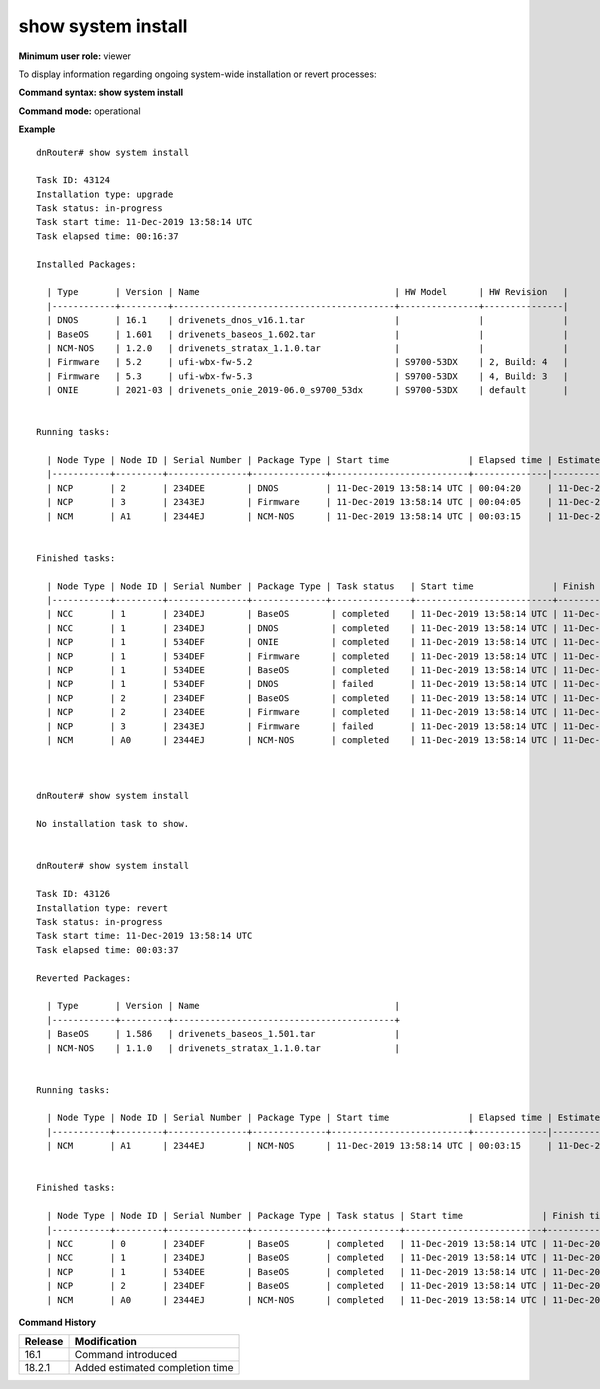 show system install
--------------------

**Minimum user role:** viewer

To display information regarding ongoing system-wide installation or revert processes:

**Command syntax: show system install**

**Command mode:** operational

**Example**
::

	dnRouter# show system install

	Task ID: 43124
	Installation type: upgrade
	Task status: in-progress
	Task start time: 11-Dec-2019 13:58:14 UTC
	Task elapsed time: 00:16:37

	Installed Packages:

	  | Type       | Version | Name                                     | HW Model      | HW Revision   |
	  |------------+---------+------------------------------------------+---------------+---------------|
	  | DNOS       | 16.1    | drivenets_dnos_v16.1.tar                 |               |               |
	  | BaseOS     | 1.601   | drivenets_baseos_1.602.tar               |               |               |
	  | NCM-NOS    | 1.2.0   | drivenets_stratax_1.1.0.tar              |               |               |
	  | Firmware   | 5.2     | ufi-wbx-fw-5.2                           | S9700-53DX    | 2, Build: 4   |
	  | Firmware   | 5.3     | ufi-wbx-fw-5.3                           | S9700-53DX    | 4, Build: 3   |
	  | ONIE       | 2021-03 | drivenets_onie_2019-06.0_s9700_53dx      | S9700-53DX    | default       |


	Running tasks:

	  | Node Type | Node ID | Serial Number | Package Type | Start time               | Elapsed time | Estimated Completion Time | Source Version               | Target Version              |
	  |-----------+---------+---------------+--------------+--------------------------+--------------|---------------------------|------------------------------|-----------------------------|
	  | NCP       | 2       | 234DEE        | DNOS         | 11-Dec-2019 13:58:14 UTC | 00:04:20     | 11-Dec-2019 14:03:14      |	drivenets_dnos_v16.1.tar    | drivenets_dnos_v16.2.tar    |
	  | NCP       | 3       | 2343EJ        | Firmware     | 11-Dec-2019 13:58:14 UTC | 00:04:05     | 11-Dec-2019 14:03:14      |	ufi-wbx-fw-5.2              | ufi-wbx-fw-5.3              |
	  | NCM       | A1      | 2344EJ        | NCM-NOS      | 11-Dec-2019 13:58:14 UTC | 00:03:15     | 11-Dec-2019 14:03:14      |	drivenets_stratax_1.1.0.tar | drivenets_stratax_1.1.1.tar |


	Finished tasks:

	  | Node Type | Node ID | Serial Number | Package Type | Task status   | Start time               | Finish time              | Elapsed time | Source Version                       |  Target Version                     |
	  |-----------+---------+---------------+--------------+---------------+--------------------------+--------------------------+--------------|--------------------------------------|-------------------------------------|
	  | NCC       | 1       | 234DEJ        | BaseOS        | completed    | 11-Dec-2019 13:58:14 UTC | 11-Dec-2019 14:02:14 UTC | 00:04:00     | drivenets_baseos_1.602.tar           | drivenets_baseos_1.602.tar          |
	  | NCC       | 1       | 234DEJ        | DNOS          | completed    | 11-Dec-2019 13:58:14 UTC | 11-Dec-2019 14:13:14 UTC | 00:15:00     | drivenets_dnos_v16.1.tar             | drivenets_dnos_v16.2.tar            |
	  | NCP       | 1       | 534DEF        | ONIE          | completed    | 11-Dec-2019 13:58:14 UTC | 11-Dec-2019 14:01:29 UTC | 00:03:15     | drivenets_onie_2019-06.0_s9700_53dx  | drivenets_onie_2019-06.0_s9700_53dx |
	  | NCP       | 1       | 534DEF        | Firmware      | completed    | 11-Dec-2019 13:58:14 UTC | 11-Dec-2019 14:02:16 UTC | 00:04:02     | ufi-wbx-fw-5.2                       | ufi-wbx-fw-5.3                      |
	  | NCP       | 1       | 534DEE        | BaseOS        | completed    | 11-Dec-2019 13:58:14 UTC | 11-Dec-2019 13:59:59 UTC | 00:01:45     | drivenets_baseos_1.601.tar           | drivenets_baseos_1.602.tar          |
	  | NCP       | 1       | 534DEF        | DNOS          | failed       | 11-Dec-2019 13:58:14 UTC | 11-Dec-2019 14:13:14 UTC | 00:15:00     | drivenets_dnos_v16.1.tar             | drivenets_dnos_v16.2.tar            |
	  | NCP       | 2       | 234DEF        | BaseOS        | completed    | 11-Dec-2019 13:58:14 UTC | 11-Dec-2019 13:59:44 UTC | 00:01:30     | drivenets_baseos_1.601.tar           | drivenets_baseos_1.602.tar          |
	  | NCP       | 2       | 234DEE        | Firmware      | completed    | 11-Dec-2019 13:58:14 UTC | 11-Dec-2019 14:01:36 UTC | 00:03:22     | ufi-wbx-fw-5.2                       | ufi-wbx-fw-5.3                      |
	  | NCP       | 3       | 2343EJ        | Firmware      | failed       | 11-Dec-2019 13:58:14 UTC | 11-Dec-2019 13:58:14 UTC | 00:00:00     | ufi-wbx-fw-5.2                       | ufi-wbx-fw-5.3                      |
	  | NCM       | A0      | 2344EJ        | NCM-NOS       | completed    | 11-Dec-2019 13:58:14 UTC | 11-Dec-2019 14:00:41 UTC | 00:02:17     | drivenets_stratax_1.1.0.tar          | drivenets_stratax_1.1.1.tar         |



	dnRouter# show system install

	No installation task to show.


	dnRouter# show system install

	Task ID: 43126
	Installation type: revert
	Task status: in-progress
	Task start time: 11-Dec-2019 13:58:14 UTC
	Task elapsed time: 00:03:37

	Reverted Packages:

	  | Type       | Version | Name                                     |
	  |------------+---------+------------------------------------------+
	  | BaseOS     | 1.586   | drivenets_baseos_1.501.tar               |
	  | NCM-NOS    | 1.1.0   | drivenets_stratax_1.1.0.tar              |


	Running tasks:

	  | Node Type | Node ID | Serial Number | Package Type | Start time               | Elapsed time | Estimated Completion Time | Source Version               | Target Version              |
	  |-----------+---------+---------------+--------------+--------------------------+--------------|---------------------------|------------------------------|-----------------------------|
	  | NCM       | A1      | 2344EJ        | NCM-NOS      | 11-Dec-2019 13:58:14 UTC | 00:03:15     | 11-Dec-2019 14:03:14      |  drivenets_stratax_1.1.1.tar | drivenets_stratax_1.1.0.tar |


	Finished tasks:

	  | Node Type | Node ID | Serial Number | Package Type | Task status | Start time               | Finish time              | Elapsed time | Source Version              | Target Version               |
	  |-----------+---------+---------------+--------------+-------------+--------------------------+--------------------------+--------------|-----------------------------|------------------------------|
	  | NCC       | 0       | 234DEF        | BaseOS       | completed   | 11-Dec-2019 13:58:14 UTC | 11-Dec-2019 13:59:50 UTC | 00:01:36     | drivenets_baseos_1.502.tar  |  drivenets_baseos_1.501.tar  |
	  | NCC       | 1       | 234DEJ        | BaseOS       | completed   | 11-Dec-2019 13:58:14 UTC | 11-Dec-2019 13:59:46 UTC | 00:01:32     | drivenets_baseos_1.502.tar  |  drivenets_baseos_1.501.tar  |
	  | NCP       | 1       | 534DEE        | BaseOS       | completed   | 11-Dec-2019 13:58:14 UTC | 11-Dec-2019 14:00:04 UTC | 00:01:50     | drivenets_baseos_1.502.tar  |  drivenets_baseos_1.501.tar  | 
	  | NCP       | 2       | 234DEF        | BaseOS       | completed   | 11-Dec-2019 13:58:14 UTC | 11-Dec-2019 14:00:14 UTC | 00:02:00     | drivenets_baseos_1.502.tar  |  drivenets_baseos_1.501.tar  |
	  | NCM       | A0      | 2344EJ        | NCM-NOS      | completed   | 11-Dec-2019 13:58:14 UTC | 11-Dec-2019 14:01:25 UTC | 00:03:11     | drivenets_stratax_1.1.1.tar |  drivenets_stratax_1.1.0.tar |



.. **Help line:** show system install

.. **Parameter table:**


**Command History**

+---------+---------------------------------+
| Release | Modification                    |
+=========+=================================+
| 16.1    | Command introduced              |
+---------+---------------------------------+
| 18.2.1  | Added estimated completion time |
+---------+---------------------------------+
